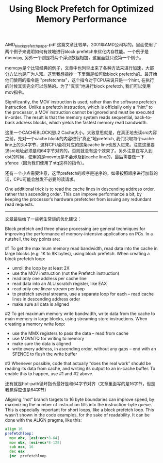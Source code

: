 #+title: Using Block Prefetch for Optimized Memory Performance

AMD_block_prefetch_paper.pdf 这篇文章比较早，2001年AMD公司写的。里面使用了两个例子来说明如何有效地进行block prefetch来优化内存性能。一个例子是memcpy, 另外一个则是将两个浮点数组相加，这里面就只说第一个例子。

memcpy是个比较经典的例子，文章中也列举出来了各种方法来进行加速，大部分方法也是广为人知。这里我想摘抄一下里面是如何做block prefetch的。最开始他们使用的指令是 "prefetchnta"，这个指令对于CPU来说只是一个hint, 在执行的时候其实完全可以忽略的。为了"真实”地进行block prefetch, 我们可以使用mov指令。

Significantly, the MOV instruction is used, rather than the software prefetch instruction. Unlike a prefetch instruction, which is officially only a “hint” to the processor, a MOV instruction cannot be ignored and must be executed in-order. The result is that the memory system reads sequential, back-to-back address blocks, which yields the fastest memory read bandwidth.

[[../images/block-prefetch-memcpy.png]]

这里一个CACHEBLOCK是L2 Cache大小。大致意思就是，在真正地去读src内容之前，先对一个cache block的内容进行“真正”地prefetch, 我们只取每个cache line上的头4字节，这样CPU会将对应的这条cache line也放入进来。注意这里要求src地址必须是和64字节对齐的，否则就没有这个效果了。另外注意在写入到dst的时候，使用的是movntq是不会涉及到cache line的，最后需要做一下sfence（因为我们使用了ntq这样的指令）。

还有一个小点需要注意，这里prefetch的顺序是逆序的。如果按照顺序进行加载的话，CPU可能会触发不必要的读请求。

One additional trick is to read the cache lines in descending address order, rather than ascending order. This can improve performance a bit, by keeping the processor’s hardware prefetcher from issuing any redundant read requests.

----------

文章最后给了一些老生常谈的优化建议：

Block prefetch and three phase processing are general techniques for improving the performance of memory-intensive applications on PCs. In a nutshell, the key points are:

#1 To get the maximum memory read bandwidth, read data into the cache in large blocks (e.g. 1K to 8K bytes), using block prefetch. When creating a block prefetch loop:
- unroll the loop by at least 2X
- use the MOV instruction (not the Prefetch instruction)
- read only one address per cache line
- read data into an ALU scratch register, like EAX
- read only one linear stream per loop
- to prefetch several streams, use a separate loop for each -- read cache lines in descending address order
- make sure all data is aligned

#2 To get maximum memory write bandwidth, write data from the cache to main memory in large blocks, using streaming store instructions. When creating a memory write loop:
- use the MMX registers to pass the data -- read from cache
- use MOVNTQ for writing to memory
- make sure the data is aligned
- write every address, in ascending order, without any gaps -- end with an SFENCE to flush the write buffer

#3 Whenever possible, code that actually “does the real work” should be reading its data from cache, and writing its output to an in-cache buffer. To enable this to happen, use #1 and #2 above.

还有就是hot-path循环指令最好是和64字节对齐（文章里面写的是16字节，但是我觉得应该是64字节）

Aligning “hot” branch targets to 16 byte boundaries can improve speed, by maximizing the number of instruction fills into the instruction-byte queue. This is especially important for short loops, like a block prefetch loop. This wasn’t shown in the code examples, for the sake of readability. It can be done with the ALIGN pragma, like this:

#+BEGIN_SRC asm
align 16
prefetchloop:
  mov ebx, [esi+ecx*8-64]
  mov ebx, [esi+ecx*8-128]
  sub ecx, 16
  dec eax
  jnz  prefetchloop
#+END_SRC